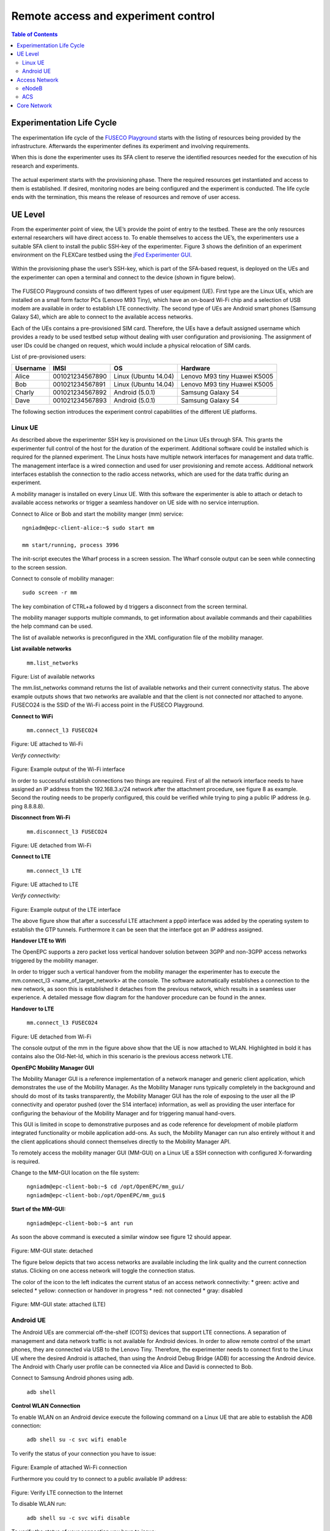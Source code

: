 ````````````````````````````````````
Remote access and experiment control
````````````````````````````````````

.. contents:: Table of Contents

Experimentation Life Cycle
==========================

The experimentation life cycle of the `FUSECO Playground <http://www.fuseo-playground.org>`_ starts with the listing of resources being provided by the infrastructure. Afterwards the experimenter defines its experiment and involving requirements.

When this is done the experimenter uses its SFA client to reserve the identified resources needed for the execution of his research and experiments. 

.. figure:: _static/life-cycle.png

The actual experiment starts with the provisioning phase. There the required resources get instantiated and access to them is established. If desired, monitoring nodes are being configured and the experiment is conducted. The life cycle ends with the termination, this means the release of resources and remove of user access.

UE Level
==============

From the experimenter point of view, the UE’s provide the point of entry to the testbed. These are the only resources external researchers will have direct access to. To enable themselves to access the UE’s, the experimenters use a suitable SFA client to install the public SSH-key of the experimenter. Figure 3 shows the definition of an experiment environment on the FLEXCare testbed using the `jFed Experimenter GUI <http://jfed.iminds.be/>`_. 

.. figure:: _static/jfed-experimenter-gui.png

Within the provisioning phase the user’s SSH-key, which is part of the SFA-based request, is deployed on the UEs and the experimenter can open a terminal and connect to the device (shown in figure below). 

.. figure:: _static/jfed-exp-gui-ssh.png

The FUSECO Playground consists of two different types of user equipment (UE). First type are the Linux UEs, which are installed on a small form factor PCs (Lenovo M93 Tiny), which have an on-board Wi-Fi chip and a selection of USB modem are available in order to establish LTE connectivity. The second type of UEs are Android smart phones (Samsung Galaxy S4), which are able to connect to the available access networks.

Each of the UEs contains a pre-provisioned SIM card. Therefore, the UEs have a default assigned username which provides a ready to be used testbed setup without dealing with user configuration and provisioning. The assignment of user IDs could be changed on request, which would include a physical relocation of SIM cards.

List of pre-provisioned users:

======== =============== ==================== =================
Username IMSI            OS                   Hardware
======== =============== ==================== =================
Alice    001021234567890 Linux (Ubuntu 14.04) Lenovo M93 tiny
                                              Huawei K5005
Bob      001021234567891 Linux (Ubuntu 14.04) Lenovo M93 tiny
                                              Huawei K5005
Charly   001021234567892 Android (5.0.1)      Samsung Galaxy S4
Dave     001021234567893 Android (5.0.1)      Samsung Galaxy S4
======== =============== ==================== =================

The following section introduces the experiment control capabilities of the different UE platforms.


Linux UE
--------

As described above the experimenter SSH key is provisioned on the Linux UEs through SFA. This grants the experimenter full control of the host for the duration of the experiment. Additional software could be installed which is required for the planned experiment. The Linux hosts have multiple network interfaces for management and data traffic. The management interface is a wired connection and used for user provisioning and remote access. Additional network interfaces establish the connection to the radio access networks, which are used for the data traffic during an experiment.

A mobility manager is installed on every Linux UE. With this software the experimenter is able to attach or detach to available access networks or trigger a seamless handover on UE side with no service interruption. 

Connect to Alice or Bob and start the mobility manger (mm) service::

  ngniadm@epc-client-alice:~$ sudo start mm

  mm start/running, process 3996

The init-script executes the Wharf process in a screen session. The Wharf console output can be seen while connecting to the screen session.

Connect to console of mobility manager::

  sudo screen -r mm

The key combination of CTRL+a followed by d triggers a disconnect from the screen terminal.

The mobility manager supports multiple commands, to get information about available commands and their capabilities the help command can be used.

The list of available networks is preconfigured in the XML configuration file of the mobility manager.

**List available networks**

  ``mm.list_networks``

.. figure:: _static/code1.png

Figure: List of available networks

The mm.list_networks command returns the list of available networks and their current connectivity status.  The above example outputs shows that two networks are available and that the client is not connected nor attached to anyone. FUSECO24 is the SSID of the Wi-Fi access point in the FUSECO Playground.

**Connect to WiFi**

  ``mm.connect_l3 FUSECO24``

.. figure:: _static/code2.png

Figure: UE attached to Wi-Fi

*Verify connectivity:*

.. figure:: _static/code3.png

Figure: Example output of the Wi-Fi interface

In order to successful establish connections two things are required. First of all the network interface needs to have assigned an IP address from the 192.168.3.x/24 network after the attachment procedure, see figure 8 as example.  Second the routing needs to be properly configured, this could be verified while trying to ping a public IP address (e.g. ping 8.8.8.8). 

**Disconnect from Wi-Fi**

  ``mm.disconnect_l3 FUSECO24``

.. figure:: _static/code4.png

Figure: UE detached from Wi-Fi

**Connect to LTE**

  ``mm.connect_l3 LTE``

.. figure:: _static/code5.png

Figure: UE attached to LTE

*Verify connectivity:*

.. figure:: _static/code6.png

Figure: Example output of the LTE interface

The above figure show that after a successful LTE attachment a ppp0 interface was added by the operating system to establish the GTP tunnels. Furthermore it can be seen that the interface got an IP address assigned.  

**Handover LTE to Wifi**

The OpenEPC supports a zero packet loss vertical handover solution between 3GPP and non-3GPP access networks triggered by the mobility manager.

In order to trigger such a vertical handover from the mobility manager the experimenter has to execute the mm.connect_l3 <name_of_target_network> at the console. The software automatically establishes a connection to the new network, as soon this is established it detaches from the previous network, which results in a seamless user experience.  A detailed message flow diagram for the handover procedure can be found in the annex.

**Handover to LTE**

  ``mm.connect_l3 FUSECO24``

.. figure:: _static/code7.png

Figure: UE detached from Wi-Fi

The console output of the mm in the figure above show that the UE is now attached to WLAN. Highlighted in bold it has contains also the Old-Net-Id, which in this scenario is the previous access network LTE.

**OpenEPC Mobility Manager GUI**

The Mobility Manager GUI is a reference implementation of a network manager and generic client application, which demonstrates the use of the Mobility Manager. As the Mobility Manager runs typically completely in the background and should do most of its tasks transparently, the Mobility Manager GUI has the role of exposing to the user all the IP connectivity and operator pushed (over the S14 interface) information, as well as providing the user interface for configuring the behaviour of the Mobility Manager and for triggering manual hand-overs.

This GUI is limited in scope to demonstrative purposes and as code reference for development of mobile platform integrated functionality or mobile application add-ons. As such, the Mobility Manager can run also entirely without it and the client applications should connect themselves directly to the Mobility Manager API.

To remotely access the mobility manager GUI (MM-GUI) on a Linux UE a SSH connection with configured X-forwarding is required. 

Change to the MM-GUI location on the file system:

  ``ngniadm@epc-client-bob:~$ cd /opt/OpenEPC/mm_gui/``
  ``ngniadm@epc-client-bob:/opt/OpenEPC/mm_gui$``

**Start of the MM-GUI:**

  ``ngniadm@epc-client-bob:~$ ant run``

As soon the above command is executed a similar window see figure 12 should appear.

.. figure:: _static/mm-gui-detached.png 

Figure: MM-GUI state: detached

The figure below depicts that two access networks are available including the link quality and the current connection status. Clicking on one access network will toggle the connection status.  

The color of the icon to the left indicates the current status of an access network connectivity:
* green: active and selected
* yellow: connection or handover in progress
* red: not connected
* gray: disabled

.. figure:: _static/mm-gui-attached.png 
Figure: MM-GUI state: attached (LTE)

Android UE
----------

The Android UEs are commercial off-the-shelf (COTS) devices that support LTE connections. A separation of management and data network traffic is not available for Android devices. In order to allow remote control of the smart phones, they are connected via USB to the Lenovo Tiny. Therefore, the experimenter needs to connect first to the Linux UE where the desired Android is attached, than using the Android Debug Bridge (ADB) for accessing the Android device. The Android with Charly user profile can be connected via Alice and David is connected to Bob.

Connect to Samsung Android phones using adb.

  ``adb shell``

**Control WLAN Connection**

To enable WLAN on an Android device execute the following command on a Linux UE that are able to establish the ADB connection:

  ``adb shell su -c svc wifi enable``

To verify the status of your connection you have to issue:

.. figure:: _static/code8.png 

Figure: Example of attached Wi-Fi connection

Furthermore you could try to connect to a public available IP address:

.. figure:: _static/code9.png

Figure: Verify LTE connection to the Internet

To disable WLAN run:

  ``adb shell su -c svc wifi disable``

To verify the status of your connection you have to issue:

.. figure:: _static/code10.png

Figure: Example of detached Wi-Fi connection

If the UE is attached the particular network interface (wnal0) has an IP address assigned from the access network (192.168.3.x/24).

**Control LTE Connection**

To enable LTE connectivity on an Android device execute the following command on a Linux UE that are able to establish the ADB connection:

  ``adb shell su -c svc data enable``

To verify the status of your connection you have to issue:

.. figure:: _static/code11.png

Figure 1: Example of attached LTE connection

The dedicated network interface for LTE connectivity is rmnet-usb0, see figure 16, and has an assigned IP address.

To disable mobile data run:

  ``adb shell su -c svc data disable``

\*Note: If you want mobile data to be used you have to disable WLAN

To verify the status of your connection you have to issue:

.. figure:: _static/code12.png
Figure: Example of attached LTE connection

Access Network
==============

eNodeB
------

The FUSECO Playground access network consists of the same physical eNodeB from ip.access as the NILAB [8] and iMinds [9] LTE testbeds. Therefore we have adopted the LTErf implementation done in FLEX to control the ip.access eNodeB. Table 1 gives a short feature summary. For further details investigate the LTErf documentation provided at [10].

================================= ================================ ========================================
Feature                           Example                          Description
================================= ================================ ========================================
Management of configuration files bs/config/list                   Basestation configuration can be listed, loaded, updated or deleted using XML files
Restart basestation               bs/restart?node=..               Restarts basestation
General information               bs/info?node=..                  Returns general information about the basestation
Get/Set Wireless Parameters       bs/get?freqBandIndicator&&node=1 Gets/sets wireless parameters on the basestation
Reporting for CQI and UEs         bs/set?param=UEReport=1&&node=1  Enable / disable reporting for CQI and UEs
Get/Set Power Control Parameters  bs/get?PUSCHPowerControl&&node=1 Gets/sets Power Control parameters on the basestation
Get/Set EPC Parameter             bs/get?epcIpAddress&&node=1      Gets/sets EPC parameters on the basestation
Get/Set LTE AP parameters         bs/get?eNBName&&node=1           Gets/sets LTE Access Point parameters on the basestation
================================= ================================ ========================================

Table: Access Network Features

ACS
---

As the ip.access LTE245F eNodeB supports the TR-069 protocol [11], it was aimed to provide remote configuration of the ip.access eNodeB through an Auto-Configuration Server (ACS). At the time of writing this deliverable, two ACS implementations are under evaluation. One implementation of a CPE WAN Management Protocol (CWMP) [12]  ACS was implemented by Fraunhofer FOKUS and another ACS is available from ip.access. Both system can be used to configure and control TR-069 capable devices. 

The basic configuration required to commission an AP to allow it to connect to a TR-069 ACS is in a small database in the /sysconfig/commonstate.db file. The AP uses this information to establish the connection to the ACS.

The configuration stored in the femto.db database file is detailed below: 

=========== ========================================================================================== ====================================
Name        Note                                                                                       Database details
=========== ========================================================================================== ====================================
Enable CWMP TR069 client functionality enabling flag                                                   T = FeatureActivation

            Note: This value is overridden at startup with that from the commonstate.db database file. P = EnableCWMP

                                                                                                       V = 1

ACS Server  This corresponds to the address of the ACS.                                                T = SysConfigInfo

            Note: This value is overridden at startup with that from the commonstate.db database file. P = AcsUrl

                                                                                                       V = \'http://172.20.3.167:7547/ACS/test\'
=========== ========================================================================================== ====================================

Table: TR-069 configuration at femto.db



The configuration stored in the commonstate.db database file is detailed below: 

============== ============================================================= =================
Name           Note                                                          Database details
============== ============================================================= =================
TR-069 Enabled Controls whether the TR-069 client is enabled (1) or not (0). T = SysConfigInfo

                                                                             P = Tr069Enabled

                                                                             V = 1
ACS URL        This address is used by the AP to perform the initial INFORM  T = SysConfigInfo
               procedure during which the AP receives the rest of its        
               configuration.                                                P = AcsUrl

                                                                             V = \'http://172.20.3.167:7547/ACS/test\'
CPE URL Port   Defines the port on which the AP listens for TR-069           T = SysConfigInfo
               Connection Requests from the ACS.                             
                                                                             P = CpeUrlPort

                                                                             V = 51005
============== ============================================================= =================

Table: TR-069 configuration at commonstate.db

In order to provide control of the radio layer, an attenuator is a great equipment to modify the signal strength and simulate the distance between UE and access point. To make sure that the UE is only receiving the expected signals with no interference it needs to be shielded from the existing surrounding radio signals. The following figure describes in more details the setup.

One of the Android UEs can be placed into the shield box. Remote access to the device can be established though the ADB as described above in the Android UE section. The attenuator can be controlled via a TCP connection (e.g. netcat, telnet) sending device specific commands. The following list introduces a selection of available capabilities of the attenuator.

+-------------------------------------------------------+-------------------------------+----------------------------------+
|Command                                                | Example                       | Description                      |
+=======================================================+===============================+==================================+
| RAA                                                   | RAA                           | Read all attenuators Response    |
|                                                       |                               |                                  |
| Read the current attenuation value of all attenuators | Checksum = 0x6c49             |                                  |
|                                                       |                               |                                  |
|                                                       | Atten #1 = 2dB                |                                  |
|                                                       |                               |                                  |
|                                                       | Atten #2 = 0dB                |                                  |
|                                                       |                               |                                  |
|                                                       | Atten #3 = 0dB                |                                  |
|                                                       |                               |                                  |
|                                                       | Atten #4 = 0dB                |                                  |
|                                                       |                               |                                  |
|                                                       | Atten #5 = 0dB                |                                  |
|                                                       |                               |                                  |
|                                                       | Atten #6 = 0dB                |                                  |
+-------------------------------------------------------+-------------------------------+----------------------------------+
| RA                                                    | RA 1,2                        | Read attenuators 1, 2 Response   |
|                                                       |                               |                                  |
| Read the current attenuation value for single or      | Atten #1 = 2dB                |                                  |
| multiple attenuators                                  |                               |                                  |
|                                                       | Atten #2 = 0dB                |                                  |
+-------------------------------------------------------+-------------------------------+----------------------------------+
| SA                                                    | SA 1 10, 2 20                 | Set single or list  of           |
|                                                       |                               | attenuators to dB value          |
| Sets attenuator 1 to 10dB and attenuator 2 to 20 dB   +-------------------------------+----------------------------------+
|                                                       | SA -MTR 1, 3, 5               | Set attenuators 1, 3, 5 to       |
|                                                       |                               | maximum attenuation and          |
|                                                       | [17:22:52] Atten #1 = 127dB   | respond incl. timestamp          |
|                                                       |                               |                                  |
|                                                       | [17:22:52] Atten #3 = 127dB   |                                  |
|                                                       |                               |                                  |
|                                                       | [17:22:52] Atten #5 = 127dB   |                                  |
+-------------------------------------------------------+-------------------------------+----------------------------------+
| FA                                                    | FA 5 127 0 1S STEP 2          | Fade attenuator 5 from 127dB to  |
|                                                       |                               | 0dB at 2dB steps every 1Sec      |
| Fade attenuator x from y dB to z dB over interval     | Fade Started                  |                                  |
| time t                                                |                               |                                  |
|                                                       | Fade Finished                 |                                  |
| Step size defaults to attenuator’s dB step size       |                               |                                  |
+-------------------------------------------------------+-------------------------------+----------------------------------+

Table: Feature list attenuator

The table shows some use examples of the capabilities from the JWF attenuator. For more detail please have a look at the documentation [13] from JFW industries. 

Core Network
============

The FUSECO Playground provides an OpenEPC Rel. 5 developed by Fraunhofer FOKUS [14]. OpenEPC is a prototype implementation of the 3GPP Release 8 Evolved Packet Core (EPC) that will allow academic and industrial researchers and engineers around the world to obtain a practical look and feel of the capabilities of the Evolved Packet Core. OpenEPC can be integrated with various access network technologies and different application domains and thus provides an excellent foundation for experimentation.

Due to licensing policies the OpenEPC can be only used as a service with no direct access to the host where the EPC services are running. The LTE testbed is already pre-configured which enables ready to go experimentation. However, the OpenEPC is remotely accessible though the LTErf extentions, implemented within this project. The following table gives an overview about the available features. Additional features could be implemented based on the demand of upcoming experiments.

EPC feature list:

================================= ========================================= ==================
Feature                           Example                                   Description
================================= ========================================= ==================
Management of configuration files epc/get?function=getMMEConfiguration      EPC configuration is loaded from a particular XML files, individually to each EPC component.
Component status                  epc/get?function=getSystemStatus&args=... A general information about status information, like ACTIVE, for EPC components.
Start/Stop services               epc/restart?type=...                      Start or stop all EPC core services
General subscriber information    epc/get?function=getSubscriberList        Returns the number of subscribers currently attached to the EPC
Detailed subscriber information   epc/get?function=getSubscriber&args=...   Highly detailed status information (APN; DL/UL capacity; bearer information) of a specific subscriber
User provisioning                 epc/set?function=addSubscriber&args=...   HSS subscribers management (Add; update; list; delete)

                                                                            Subscriber profile management (Add; update; list; delete)
eNodeB provisioning               epc/get?function=getENodeBList            Return the list of configured eNodeB

                                                                            Additional eNodeB register automatically to MME
================================= ========================================= ==================
